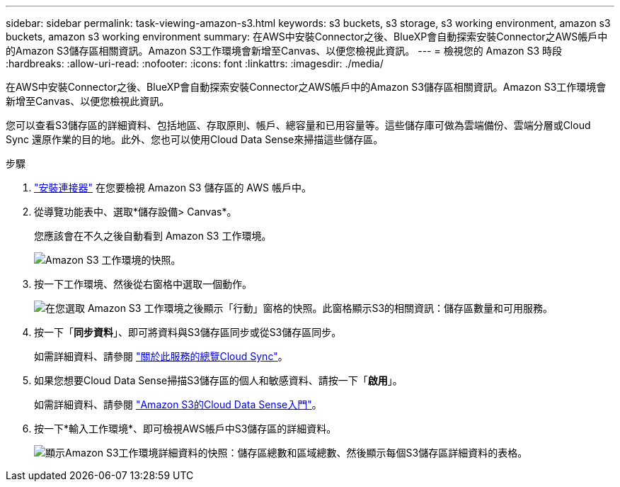 ---
sidebar: sidebar 
permalink: task-viewing-amazon-s3.html 
keywords: s3 buckets, s3 storage, s3 working environment, amazon s3 buckets, amazon s3 working environment 
summary: 在AWS中安裝Connector之後、BlueXP會自動探索安裝Connector之AWS帳戶中的Amazon S3儲存區相關資訊。Amazon S3工作環境會新增至Canvas、以便您檢視此資訊。 
---
= 檢視您的 Amazon S3 時段
:hardbreaks:
:allow-uri-read: 
:nofooter: 
:icons: font
:linkattrs: 
:imagesdir: ./media/


[role="lead"]
在AWS中安裝Connector之後、BlueXP會自動探索安裝Connector之AWS帳戶中的Amazon S3儲存區相關資訊。Amazon S3工作環境會新增至Canvas、以便您檢視此資訊。

您可以查看S3儲存區的詳細資料、包括地區、存取原則、帳戶、總容量和已用容量等。這些儲存庫可做為雲端備份、雲端分層或Cloud Sync 還原作業的目的地。此外、您也可以使用Cloud Data Sense來掃描這些儲存區。

.步驟
. link:task-creating-connectors-aws.html["安裝連接器"] 在您要檢視 Amazon S3 儲存區的 AWS 帳戶中。
. 從導覽功能表中、選取*儲存設備> Canvas*。
+
您應該會在不久之後自動看到 Amazon S3 工作環境。

+
image:screenshot_s3_we.gif["Amazon S3 工作環境的快照。"]

. 按一下工作環境、然後從右窗格中選取一個動作。
+
image:screenshot_s3_actions.gif["在您選取 Amazon S3 工作環境之後顯示「行動」窗格的快照。此窗格顯示S3的相關資訊：儲存區數量和可用服務。"]

. 按一下「*同步資料*」、即可將資料與S3儲存區同步或從S3儲存區同步。
+
如需詳細資料、請參閱 https://docs.netapp.com/us-en/cloud-manager-sync/concept-cloud-sync.html["關於此服務的總覽Cloud Sync"^]。

. 如果您想要Cloud Data Sense掃描S3儲存區的個人和敏感資料、請按一下「*啟用*」。
+
如需詳細資料、請參閱 https://docs.netapp.com/us-en/cloud-manager-data-sense/task-scanning-s3.html["Amazon S3的Cloud Data Sense入門"^]。

. 按一下*輸入工作環境*、即可檢視AWS帳戶中S3儲存區的詳細資料。
+
image:screenshot_amazon_s3.gif["顯示Amazon S3工作環境詳細資料的快照：儲存區總數和區域總數、然後顯示每個S3儲存區詳細資料的表格。"]


